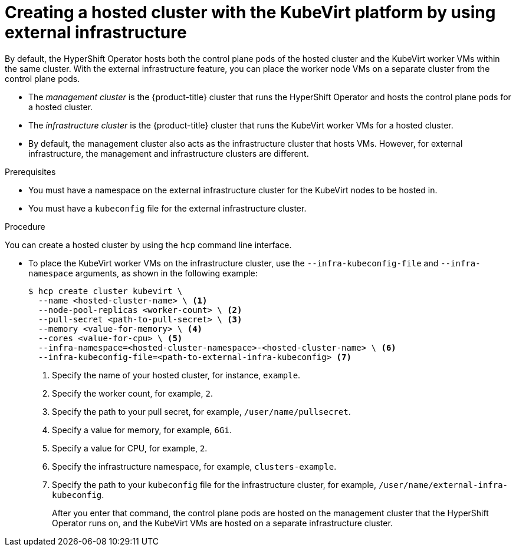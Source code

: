 // Module included in the following assemblies:
//
// * hosted_control_planes/hcp-deploy/hcp-deploy-virt.adoc

:_mod-docs-content-type: PROCEDURE
[id="hcp-virt-create-hc-ext-infra_{context}"]
= Creating a hosted cluster with the KubeVirt platform by using external infrastructure

By default, the HyperShift Operator hosts both the control plane pods of the hosted cluster and the KubeVirt worker VMs within the same cluster. With the external infrastructure feature, you can place the worker node VMs on a separate cluster from the control plane pods.

- The _management cluster_ is the {product-title} cluster that runs the HyperShift Operator and hosts the control plane pods for a hosted cluster.

- The _infrastructure cluster_ is the {product-title} cluster that runs the KubeVirt worker VMs for a hosted cluster.

- By default, the management cluster also acts as the infrastructure cluster that hosts VMs. However, for external infrastructure, the management and infrastructure clusters are different.

.Prerequisites

* You must have a namespace on the external infrastructure cluster for the KubeVirt nodes to be hosted in.

* You must have a `kubeconfig` file for the external infrastructure cluster.

.Procedure

You can create a hosted cluster by using the `hcp` command line interface.

* To place the KubeVirt worker VMs on the infrastructure cluster, use the `--infra-kubeconfig-file` and `--infra-namespace` arguments, as shown in the following example:
+
[source,terminal]
----
$ hcp create cluster kubevirt \
  --name <hosted-cluster-name> \ <1>
  --node-pool-replicas <worker-count> \ <2>
  --pull-secret <path-to-pull-secret> \ <3>
  --memory <value-for-memory> \ <4>
  --cores <value-for-cpu> \ <5>
  --infra-namespace=<hosted-cluster-namespace>-<hosted-cluster-name> \ <6>
  --infra-kubeconfig-file=<path-to-external-infra-kubeconfig> <7>
----
+
<1> Specify the name of your hosted cluster, for instance, `example`.
<2> Specify the worker count, for example, `2`.
<3> Specify the path to your pull secret, for example, `/user/name/pullsecret`.
<4> Specify a value for memory, for example, `6Gi`.
<5> Specify a value for CPU, for example, `2`.
<6> Specify the infrastructure namespace, for example, `clusters-example`.
<7> Specify the path to your `kubeconfig` file for the infrastructure cluster, for example, `/user/name/external-infra-kubeconfig`.
+
After you enter that command, the control plane pods are hosted on the management cluster that the HyperShift Operator runs on, and the KubeVirt VMs are hosted on a separate infrastructure cluster.
